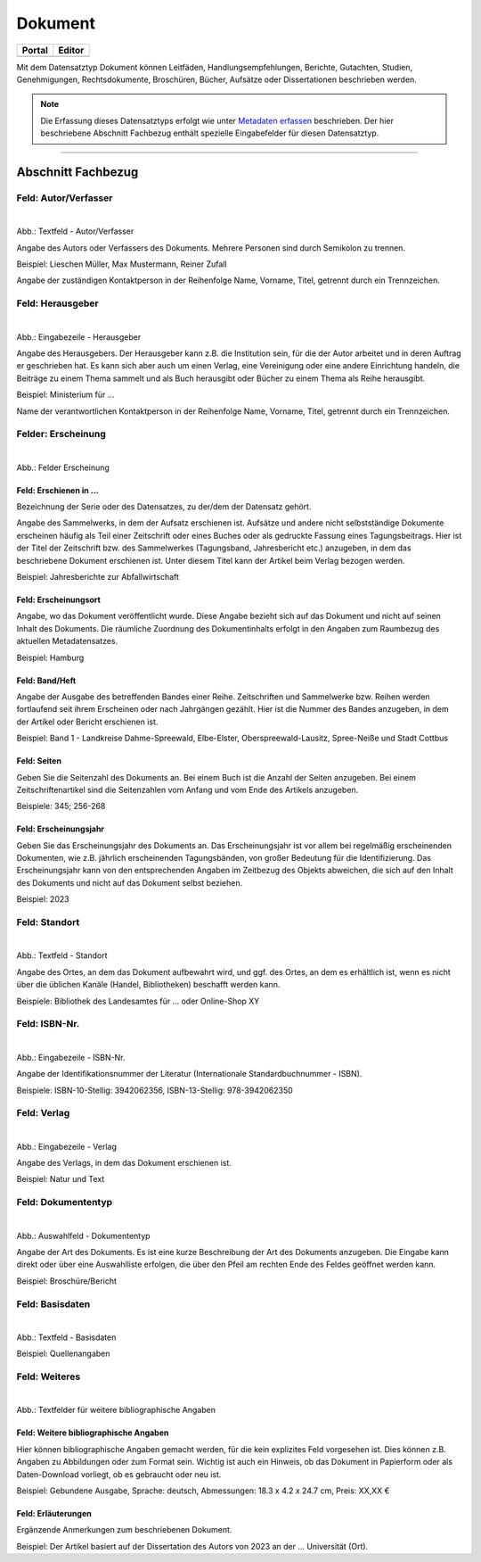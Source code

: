 
========
Dokument
========

.. csv-table::
    :header: "Portal", "Editor"
    :widths: 20, 20

	 .. image:: ../../../img/ige/icons/datensatztypen/portal/dokument.png, .. image:: ../../../img/ige/icons/datensatztypen/ige/dokument.png

Mit dem Datensatztyp Dokument können Leitfäden, Handlungsempfehlungen, Berichte, Gutachten, Studien, Genehmigungen, Rechtsdokumente, Broschüren, Bücher, Aufsätze oder Dissertationen beschrieben werden.

.. note:: Die Erfassung dieses Datensatztyps erfolgt wie unter `Metadaten erfassen <https://metaver-bedienungsanleitung.readthedocs.io/de/hmdk/ingrid-editor/erfassung/erfassung-metadaten.html>`_ beschrieben. Der hier beschriebene Abschnitt Fachbezug enthält spezielle Eingabefelder für diesen Datensatztyp.

-----------------------------------------------------------------------------------------------------------------------


Abschnitt Fachbezug
-------------------

Feld: Autor/Verfasser
^^^^^^^^^^^^^^^^^^^^^

.. figure:: ../../../img/ige/erfassung/ige_metadaten/datensatztypen/datensatztyp_dokument/fachbezug_autor-verfasser.png
   :align: left
   :scale: 90
   :figwidth: 100%

Abb.: Textfeld - Autor/Verfasser

Angabe des Autors oder Verfassers des Dokuments. Mehrere Personen sind durch Semikolon zu trennen.

Beispiel: Lieschen Müller, Max Mustermann, Reiner Zufall

Angabe der zuständigen Kontaktperson in der Reihenfolge Name, Vorname, Titel, getrennt durch ein Trennzeichen.


Feld: Herausgeber
^^^^^^^^^^^^^^^^^

.. figure:: ../../../img/ige/erfassung/ige_metadaten/datensatztypen/datensatztyp_dokument/fachbezug_herausgeber.png
   :align: left
   :scale: 90
   :figwidth: 100%

Abb.: Eingabezeile - Herausgeber


Angabe des Herausgebers. Der Herausgeber kann z.B. die Institution sein, für die der Autor arbeitet und in deren Auftrag er geschrieben hat. Es kann sich aber auch um einen Verlag, eine Vereinigung oder eine andere Einrichtung handeln, die Beiträge zu einem Thema sammelt und als Buch herausgibt oder Bücher zu einem Thema als Reihe herausgibt.

Beispiel: Ministerium für ...

Name der verantwortlichen Kontaktperson in der Reihenfolge Name, Vorname, Titel, getrennt durch ein Trennzeichen.


Felder: Erscheinung
^^^^^^^^^^^^^^^^^^^

.. figure:: ../../../img/ige/erfassung/ige_metadaten/datensatztypen/datensatztyp_dokument/fachbezug_erscheinung.png
   :align: left
   :scale: 90
   :figwidth: 100%

Abb.: Felder Erscheinung


Feld: Erschienen in ...
"""""""""""""""""""""""

Bezeichnung der Serie oder des Datensatzes, zu der/dem der Datensatz gehört.

Angabe des Sammelwerks, in dem der Aufsatz erschienen ist. Aufsätze und andere nicht selbstständige Dokumente erscheinen häufig als Teil einer Zeitschrift oder eines Buches oder als gedruckte Fassung eines Tagungsbeitrags. Hier ist der Titel der Zeitschrift bzw. des Sammelwerkes (Tagungsband, Jahresbericht etc.) anzugeben, in dem das beschriebene Dokument erschienen ist. Unter diesem Titel kann der Artikel beim Verlag bezogen werden.

Beispiel: Jahresberichte zur Abfallwirtschaft


Feld: Erscheinungsort
""""""""""""""""""""""

Angabe, wo das Dokument veröffentlicht wurde. Diese Angabe bezieht sich auf das Dokument und nicht auf seinen Inhalt des Dokuments. Die räumliche Zuordnung des Dokumentinhalts erfolgt in den Angaben zum Raumbezug des aktuellen Metadatensatzes.

Beispiel: Hamburg


Feld: Band/Heft
""""""""""""""""

Angabe der Ausgabe des betreffenden Bandes einer Reihe. Zeitschriften und Sammelwerke bzw. Reihen werden fortlaufend seit ihrem Erscheinen oder nach Jahrgängen gezählt. Hier ist die Nummer des Bandes anzugeben, in dem der Artikel oder Bericht erschienen ist.

Beispiel: Band 1 - Landkreise Dahme-Spreewald, Elbe-Elster, Oberspreewald-Lausitz, Spree-Neiße und Stadt Cottbus


Feld: Seiten
""""""""""""

Geben Sie die Seitenzahl des Dokuments an. Bei einem Buch ist die Anzahl der Seiten anzugeben. Bei einem Zeitschriftenartikel sind die Seitenzahlen vom Anfang und vom Ende des Artikels anzugeben.

Beispiele: 345; 256-268


Feld: Erscheinungsjahr
"""""""""""""""""""""""

Geben Sie das Erscheinungsjahr des Dokuments an. Das Erscheinungsjahr ist vor allem bei regelmäßig erscheinenden Dokumenten, wie z.B. jährlich erscheinenden Tagungsbänden, von großer Bedeutung für die Identifizierung. Das Erscheinungsjahr kann von den entsprechenden Angaben im Zeitbezug des Objekts abweichen, die sich auf den Inhalt des Dokuments und nicht auf das Dokument selbst beziehen.

Beispiel: 2023


Feld: Standort
^^^^^^^^^^^^^^

.. figure:: ../../../img/ige/erfassung/ige_metadaten/datensatztypen/datensatztyp_dokument/fachbezug_standort.png
   :align: left
   :scale: 90
   :figwidth: 100%

Abb.: Textfeld - Standort

Angabe des Ortes, an dem das Dokument aufbewahrt wird, und ggf. des Ortes, an dem es erhältlich ist, wenn es nicht über die üblichen Kanäle (Handel, Bibliotheken) beschafft werden kann.

Beispiele: Bibliothek des Landesamtes für ... oder Online-Shop XY


Feld: ISBN-Nr.
^^^^^^^^^^^^^^

.. figure:: ../../../img/ige/erfassung/ige_metadaten/datensatztypen/datensatztyp_dokument/fachbezug_isbn.png
   :align: left
   :scale: 90
   :figwidth: 100%

Abb.: Eingabezeile - ISBN-Nr.

Angabe der Identifikationsnummer der Literatur  (Internationale Standardbuchnummer - ISBN).

Beispiele: ISBN-10-Stellig: 3942062356, ISBN-13-Stellig: 978-3942062350



Feld: Verlag
^^^^^^^^^^^^

.. figure:: ../../../img/ige/erfassung/ige_metadaten/datensatztypen/datensatztyp_dokument/fachbezug_verlag.png
   :align: left
   :scale: 90
   :figwidth: 100%

Abb.: Eingabezeile - Verlag

Angabe des Verlags, in dem das Dokument erschienen ist.

Beispiel: Natur und Text


Feld: Dokumententyp
^^^^^^^^^^^^^^^^^^^

.. figure:: ../../../img/ige/erfassung/ige_metadaten/datensatztypen/datensatztyp_dokument/fachbezug_dokumententyp.png
   :align: left
   :scale: 90
   :figwidth: 100%

Abb.: Auswahlfeld - Dokumententyp


Angabe der Art des Dokuments. Es ist eine kurze Beschreibung der Art des Dokuments anzugeben. Die Eingabe kann direkt oder über eine Auswahlliste erfolgen, die über den Pfeil am rechten Ende des Feldes geöffnet werden kann.

Beispiel: Broschüre/Bericht


Feld: Basisdaten
^^^^^^^^^^^^^^^^

.. figure:: ../../../img/ige/erfassung/ige_metadaten/datensatztypen/datensatztyp_dokument/fachbezug_basisdaten.png
   :align: left
   :scale: 90
   :figwidth: 100%

Abb.: Textfeld - Basisdaten


Beispiel: Quellenangaben


Feld: Weiteres
^^^^^^^^^^^^^^

.. figure:: ../../../img/ige/erfassung/ige_metadaten/datensatztypen/datensatztyp_dokument/fachbezug_weiteres.png
   :align: left
   :scale: 90
   :figwidth: 100%

Abb.: Textfelder für weitere bibliographische Angaben


Feld: Weitere bibliographische Angaben
""""""""""""""""""""""""""""""""""""""

Hier können bibliographische Angaben gemacht werden, für die kein explizites Feld vorgesehen ist. Dies können z.B. Angaben zu Abbildungen oder zum Format sein. Wichtig ist auch ein Hinweis, ob das Dokument in Papierform oder als Daten-Download vorliegt, ob es gebraucht oder neu ist.

Beispiel: Gebundene Ausgabe, Sprache: deutsch, Abmessungen: 18.3 x 4.2 x 24.7 cm, Preis: XX,XX €


Feld: Erläuterungen
"""""""""""""""""""

Ergänzende Anmerkungen zum beschriebenen Dokument.

Beispiel: Der Artikel basiert auf der Dissertation des Autors von 2023 an der ... Universität (Ort).